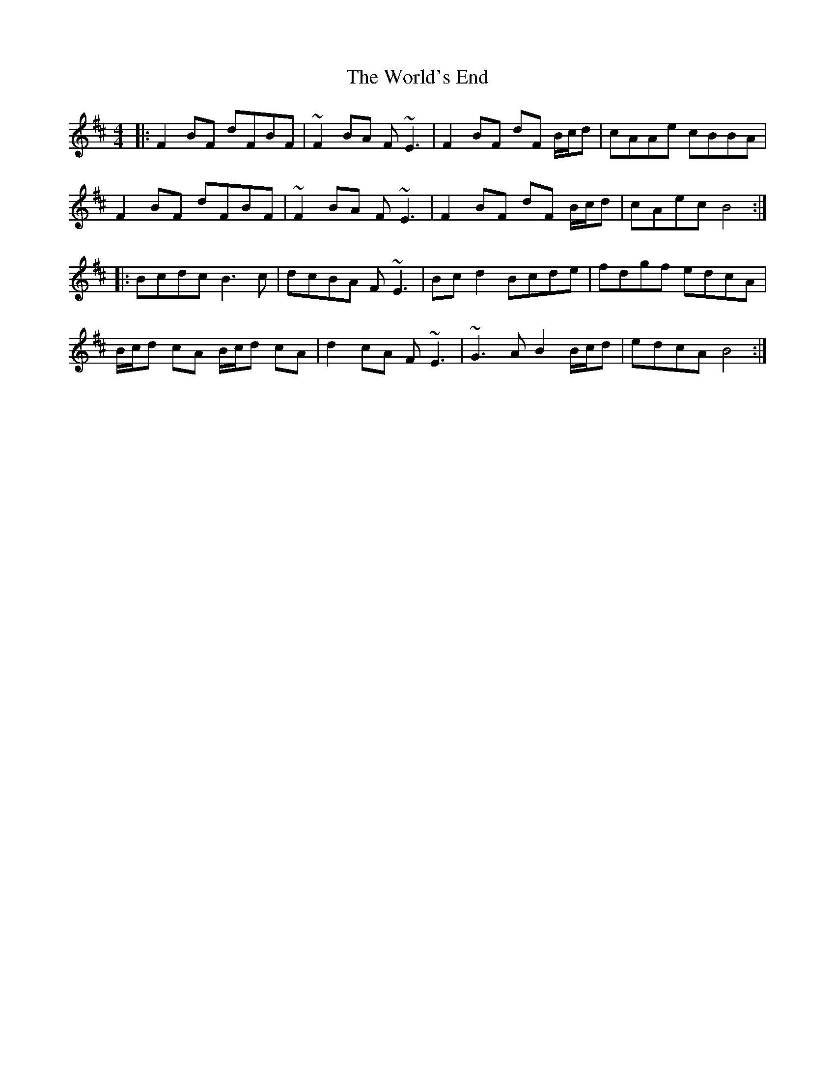 X: 43338
T: World's End, The
R: reel
M: 4/4
K: Bminor
|:F2BF dFBF|~F2BA F~E3|F2BF dF B/c/d|cAAe cBBA|
F2BF dFBF|~F2BA F~E3|F2BF dF B/c/d|cAec B4:|
|:Bcdc B3c|dcBA F~E3|Bcd2 Bcde|fdgf edcA|
B/c/d cA B/c/d cA|d2cA F~E3|~G3A B2 B/c/d|edcA B4:|

